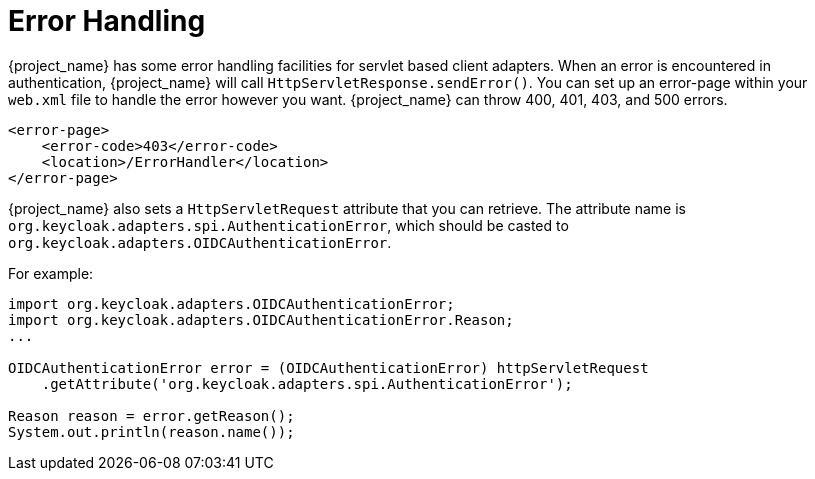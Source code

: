
[[_adapter_error_handling]]
= Error Handling

{project_name} has some error handling facilities for servlet based client adapters.
When an error is encountered in authentication, {project_name} will call `HttpServletResponse.sendError()`.
You can set up an error-page within your `web.xml` file to handle the error however you want.
{project_name} can throw 400, 401, 403, and 500 errors.

[source,xml]
----
<error-page>
    <error-code>403</error-code>
    <location>/ErrorHandler</location>
</error-page>
----

{project_name} also sets a `HttpServletRequest` attribute that you can retrieve.
The attribute name is `org.keycloak.adapters.spi.AuthenticationError`, which should be casted to `org.keycloak.adapters.OIDCAuthenticationError`.

For example:

[source,java]
----
import org.keycloak.adapters.OIDCAuthenticationError;
import org.keycloak.adapters.OIDCAuthenticationError.Reason;
...

OIDCAuthenticationError error = (OIDCAuthenticationError) httpServletRequest
    .getAttribute('org.keycloak.adapters.spi.AuthenticationError');

Reason reason = error.getReason();
System.out.println(reason.name());
----
